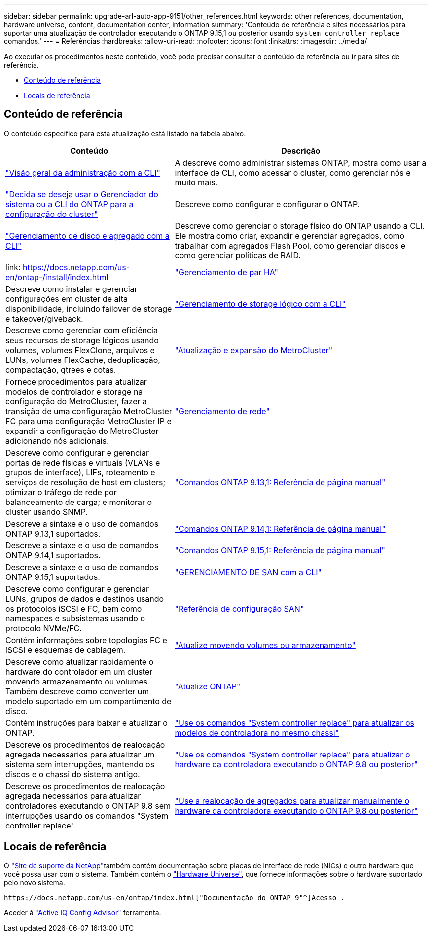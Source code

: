 ---
sidebar: sidebar 
permalink: upgrade-arl-auto-app-9151/other_references.html 
keywords: other references, documentation, hardware universe, content, documentation center, information 
summary: 'Conteúdo de referência e sites necessários para suportar uma atualização de controlador executando o ONTAP 9.15,1 ou posterior usando `system controller replace` comandos.' 
---
= Referências
:hardbreaks:
:allow-uri-read: 
:nofooter: 
:icons: font
:linkattrs: 
:imagesdir: ../media/


[role="lead"]
Ao executar os procedimentos neste conteúdo, você pode precisar consultar o conteúdo de referência ou ir para sites de referência.

* <<Conteúdo de referência>>
* <<Locais de referência>>




== Conteúdo de referência

O conteúdo específico para esta atualização está listado na tabela abaixo.

[cols="40,60"]
|===
| Conteúdo | Descrição 


| link:https://docs.netapp.com/us-en/ontap/system-admin/index.html["Visão geral da administração com a CLI"^] | A descreve como administrar sistemas ONTAP, mostra como usar a interface de CLI, como acessar o cluster, como gerenciar nós e muito mais. 


| link:https://docs.netapp.com/us-en/ontap/software_setup/concept_decide_whether_to_use_ontap_cli.html["Decida se deseja usar o Gerenciador do sistema ou a CLI do ONTAP para a configuração do cluster"^] | Descreve como configurar e configurar o ONTAP. 


| link:https://docs.netapp.com/us-en/ontap/disks-aggregates/index.html["Gerenciamento de disco e agregado com a CLI"^] | Descreve como gerenciar o storage físico do ONTAP usando a CLI. Ele mostra como criar, expandir e gerenciar agregados, como trabalhar com agregados Flash Pool, como gerenciar discos e como gerenciar políticas de RAID. 


| link: https://docs.netapp.com/us-en/ontap-/install/index.html | link:https://docs.netapp.com/us-en/ontap/high-availability/index.html["Gerenciamento de par HA"^] 


| Descreve como instalar e gerenciar configurações em cluster de alta disponibilidade, incluindo failover de storage e takeover/giveback. | link:https://docs.netapp.com/us-en/ontap/volumes/index.html["Gerenciamento de storage lógico com a CLI"^] 


| Descreve como gerenciar com eficiência seus recursos de storage lógicos usando volumes, volumes FlexClone, arquivos e LUNs, volumes FlexCache, deduplicação, compactação, qtrees e cotas. | link:https://docs.netapp.com/us-en/ontap-metrocluster/upgrade/concept_choosing_an_upgrade_method_mcc.html["Atualização e expansão do MetroCluster"^] 


| Fornece procedimentos para atualizar modelos de controlador e storage na configuração do MetroCluster, fazer a transição de uma configuração MetroCluster FC para uma configuração MetroCluster IP e expandir a configuração do MetroCluster adicionando nós adicionais. | link:https://docs.netapp.com/us-en/ontap/network-management/index.html["Gerenciamento de rede"^] 


| Descreve como configurar e gerenciar portas de rede físicas e virtuais (VLANs e grupos de interface), LIFs, roteamento e serviços de resolução de host em clusters; otimizar o tráfego de rede por balanceamento de carga; e monitorar o cluster usando SNMP. | link:https://docs.netapp.com/us-en/ontap-cli-9131/index.html["Comandos ONTAP 9.13,1: Referência de página manual"^] 


| Descreve a sintaxe e o uso de comandos ONTAP 9.13,1 suportados. | link:https://docs.netapp.com/us-en/ontap-cli-9141/index.html["Comandos ONTAP 9.14,1: Referência de página manual"^] 


| Descreve a sintaxe e o uso de comandos ONTAP 9.14,1 suportados. | link:https://docs.netapp.com/us-en/ontap-cli/index.html["Comandos ONTAP 9.15,1: Referência de página manual"^] 


| Descreve a sintaxe e o uso de comandos ONTAP 9.15,1 suportados. | link:https://docs.netapp.com/us-en/ontap/san-admin/index.html["GERENCIAMENTO DE SAN com a CLI"^] 


| Descreve como configurar e gerenciar LUNs, grupos de dados e destinos usando os protocolos iSCSI e FC, bem como namespaces e subsistemas usando o protocolo NVMe/FC. | link:https://docs.netapp.com/us-en/ontap/san-config/index.html["Referência de configuração SAN"^] 


| Contém informações sobre topologias FC e iSCSI e esquemas de cablagem. | link:https://docs.netapp.com/us-en/ontap-systems-upgrade/upgrade/upgrade-decide-to-use-this-guide.html["Atualize movendo volumes ou armazenamento"^] 


| Descreve como atualizar rapidamente o hardware do controlador em um cluster movendo armazenamento ou volumes. Também descreve como converter um modelo suportado em um compartimento de disco. | link:https://docs.netapp.com/us-en/ontap/upgrade/index.html["Atualize ONTAP"^] 


| Contém instruções para baixar e atualizar o ONTAP. | link:https://docs.netapp.com/us-en/ontap-systems-upgrade/upgrade-arl-auto-affa900/index.html["Use os comandos "System controller replace" para atualizar os modelos de controladora no mesmo chassi"^] 


| Descreve os procedimentos de realocação agregada necessários para atualizar um sistema sem interrupções, mantendo os discos e o chassi do sistema antigo. | link:https://docs.netapp.com/us-en/ontap-systems-upgrade/upgrade-arl-auto-app/index.html["Use os comandos "System controller replace" para atualizar o hardware da controladora executando o ONTAP 9.8 ou posterior"^] 


| Descreve os procedimentos de realocação agregada necessários para atualizar controladores executando o ONTAP 9.8 sem interrupções usando os comandos "System controller replace". | link:https://docs.netapp.com/us-en/ontap-systems-upgrade/upgrade-arl-manual-app/index.html["Use a realocação de agregados para atualizar manualmente o hardware da controladora executando o ONTAP 9.8 ou posterior"^] 
|===


== Locais de referência

O link:https://mysupport.netapp.com["Site de suporte da NetApp"^]também contém documentação sobre placas de interface de rede (NICs) e outro hardware que você possa usar com o sistema. Também contém o link:https://hwu.netapp.com["Hardware Universe"^], que fornece informações sobre o hardware suportado pelo novo sistema.

 https://docs.netapp.com/us-en/ontap/index.html["Documentação do ONTAP 9"^]Acesso .

Aceder à link:https://mysupport.netapp.com/site/tools["Active IQ Config Advisor"^] ferramenta.
